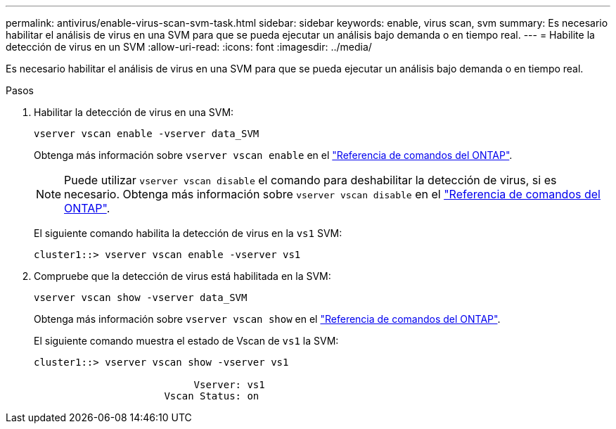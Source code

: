 ---
permalink: antivirus/enable-virus-scan-svm-task.html 
sidebar: sidebar 
keywords: enable, virus scan, svm 
summary: Es necesario habilitar el análisis de virus en una SVM para que se pueda ejecutar un análisis bajo demanda o en tiempo real. 
---
= Habilite la detección de virus en un SVM
:allow-uri-read: 
:icons: font
:imagesdir: ../media/


[role="lead"]
Es necesario habilitar el análisis de virus en una SVM para que se pueda ejecutar un análisis bajo demanda o en tiempo real.

.Pasos
. Habilitar la detección de virus en una SVM:
+
`vserver vscan enable -vserver data_SVM`

+
Obtenga más información sobre `vserver vscan enable` en el link:https://docs.netapp.com/us-en/ontap-cli/vserver-vscan-enable.html["Referencia de comandos del ONTAP"^].

+
[NOTE]
====
Puede utilizar `vserver vscan disable` el comando para deshabilitar la detección de virus, si es necesario. Obtenga más información sobre `vserver vscan disable` en el link:https://docs.netapp.com/us-en/ontap-cli/vserver-vscan-disable.html["Referencia de comandos del ONTAP"^].

====
+
El siguiente comando habilita la detección de virus en la `vs1` SVM:

+
[listing]
----
cluster1::> vserver vscan enable -vserver vs1
----
. Compruebe que la detección de virus está habilitada en la SVM:
+
`vserver vscan show -vserver data_SVM`

+
Obtenga más información sobre `vserver vscan show` en el link:https://docs.netapp.com/us-en/ontap-cli/vserver-vscan-show.html["Referencia de comandos del ONTAP"^].

+
El siguiente comando muestra el estado de Vscan de `vs1` la SVM:

+
[listing]
----
cluster1::> vserver vscan show -vserver vs1

                           Vserver: vs1
                      Vscan Status: on
----

